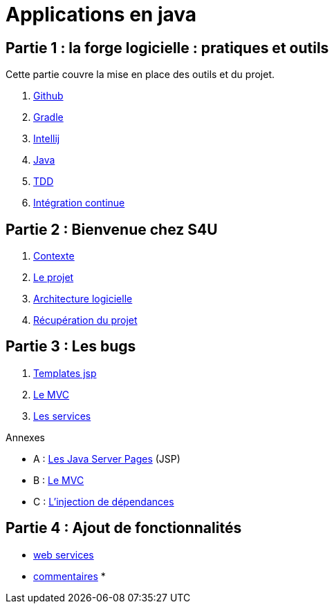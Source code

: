 = Applications en java
:stylesheet: style.css

== Partie 1 : la forge logicielle : pratiques et outils

Cette partie couvre la mise en place des outils et du projet.

****
. link:partie-1/1-github/index.html[Github]
. link:partie-1/2-gradle/index.html[Gradle]
. link:partie-1/3-intellij/index.html[Intellij]
. link:partie-1/4-java/index.html[Java]
. link:partie-1/5-tdd/index.html[TDD]
. link:partie-1/5-ci/index.html[Intégration continue]
****

== Partie 2 : Bienvenue chez S4U

****
. link:partie-2/1-contexte/index.html[Contexte]
. link:partie-2/2-projet/index.html[Le projet]
. link:partie-2/3-architecture/index.html[Architecture logicielle]
. link:partie-2/4-fork-and-clone/index.html[Récupération du projet]
****

== Partie 3 : Les bugs

****
. link:partie-3/1-jsp/index.html[Templates jsp]
. link:partie-3/2-mvc/index.html[Le MVC]
. link:partie-3/3-services/index.html[Les services]
****

.Annexes
****
* A : link:partie-3/A-jsp/index.html[Les Java Server Pages] (JSP)
* B : link:partie-3/B-mvc/index.html[Le MVC]
* C : link:partie-3/C-di/index.html[L'injection de dépendances]
****

== Partie 4 : Ajout de fonctionnalités

* link:partie-4/1-web-service/index.html[web services]
* link:partie-4/2-commentaires/index.html[commentaires]
*


